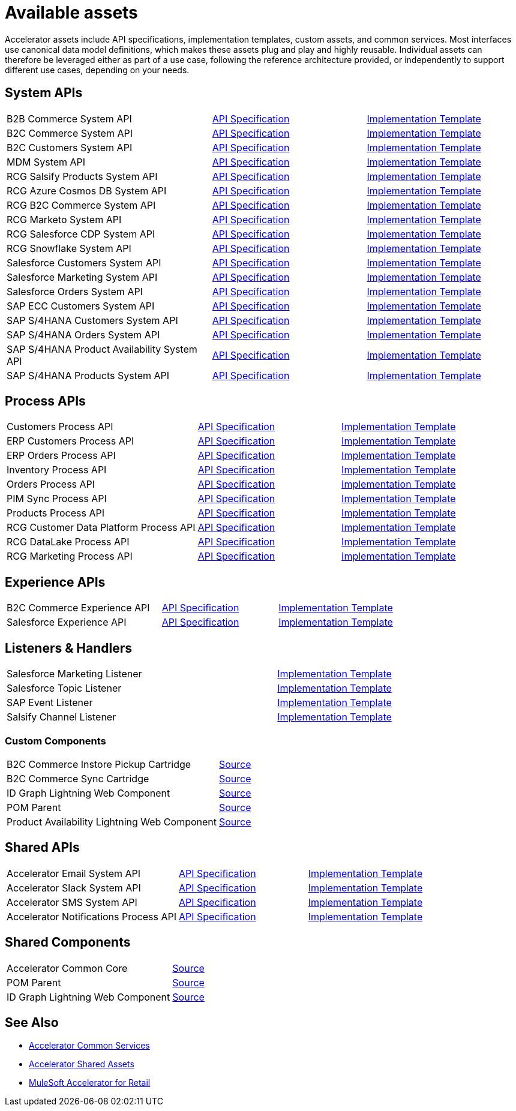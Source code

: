 = Available assets

Accelerator assets include API specifications, implementation templates, custom assets, and common services. Most interfaces use canonical data model definitions, which makes these assets plug and play and highly reusable. Individual assets can therefore be leveraged either as part of a use case, following the reference architecture provided, or independently to support different use cases, depending on your needs.

== System APIs

[cols="40,30,30",width=100%]
|===
| B2B Commerce System API
| https://anypoint.mulesoft.com/exchange/2cc3c2c9-ddd3-4582-bdcc-b510f30065a7/rcg-b2b-commerce-sys-api-spec/[API Specification]
| https://anypoint.mulesoft.com/exchange/2cc3c2c9-ddd3-4582-bdcc-b510f30065a7/rcg-b2b-commerce-sys-api/[Implementation Template]

| B2C Commerce System API
| https://anypoint.mulesoft.com/exchange/2cc3c2c9-ddd3-4582-bdcc-b510f30065a7/rcg-b2c-commerce-sys-api-spec/[API Specification]
| https://anypoint.mulesoft.com/exchange/2cc3c2c9-ddd3-4582-bdcc-b510f30065a7/rcg-b2c-commerce-sys-api[Implementation Template]

| B2C Customers System API
| https://anypoint.mulesoft.com/exchange/2cc3c2c9-ddd3-4582-bdcc-b510f30065a7/rcg-b2c-customers-sys-api-spec/[API Specification]
| https://anypoint.mulesoft.com/exchange/2cc3c2c9-ddd3-4582-bdcc-b510f30065a7/rcg-b2c-customers-sys-api/[Implementation Template]

| MDM System API
| https://anypoint.mulesoft.com/exchange/2cc3c2c9-ddd3-4582-bdcc-b510f30065a7/rcg-mdm-sys-api-spec/[API Specification]
| https://anypoint.mulesoft.com/exchange/2cc3c2c9-ddd3-4582-bdcc-b510f30065a7/rcg-mdm-sys-api/[Implementation Template]

| RCG Salsify Products System API
| https://anypoint.mulesoft.com/exchange/2cc3c2c9-ddd3-4582-bdcc-b510f30065a7/rcg-salsify-products-sys-api-spec/[API Specification]
| https://anypoint.mulesoft.com/exchange/2cc3c2c9-ddd3-4582-bdcc-b510f30065a7/rcg-salsify-products-sys-api/[Implementation Template]

| RCG Azure Cosmos DB System API
| https://anypoint.mulesoft.com/exchange/2cc3c2c9-ddd3-4582-bdcc-b510f30065a7/rcg-azure-sys-api-spec/[API Specification]
| https://anypoint.mulesoft.com/exchange/2cc3c2c9-ddd3-4582-bdcc-b510f30065a7/rcg-azure-sys-api/[Implementation Template]

| RCG B2C Commerce System API
| https://anypoint.mulesoft.com/exchange/2cc3c2c9-ddd3-4582-bdcc-b510f30065a7/rcg-b2c-commerce-sys-api-spec/[API Specification]
| https://anypoint.mulesoft.com/exchange/2cc3c2c9-ddd3-4582-bdcc-b510f30065a7/rcg-b2c-commerce-sys-api/[Implementation Template]

| RCG Marketo System API
| https://anypoint.mulesoft.com/exchange/2cc3c2c9-ddd3-4582-bdcc-b510f30065a7/rcg-marketo-system-api-spec/[API Specification]
| https://anypoint.mulesoft.com/exchange/2cc3c2c9-ddd3-4582-bdcc-b510f30065a7/rcg-marketo-system-api/[Implementation Template]

| RCG Salesforce CDP System API
| https://anypoint.mulesoft.com/exchange/2cc3c2c9-ddd3-4582-bdcc-b510f30065a7/rcg-salesforce-cdp-sys-api-spec/[API Specification]
| https://anypoint.mulesoft.com/exchange/2cc3c2c9-ddd3-4582-bdcc-b510f30065a7/rcg-salesforce-cdp-sys-api/[Implementation Template]

| RCG Snowflake System API
| https://anypoint.mulesoft.com/exchange/2cc3c2c9-ddd3-4582-bdcc-b510f30065a7/rcg-snowflake-sys-api-spec/[API Specification]
| https://anypoint.mulesoft.com/exchange/2cc3c2c9-ddd3-4582-bdcc-b510f30065a7/rcg-snowflake-sys-api/[Implementation Template]

| Salesforce Customers System API
| https://anypoint.mulesoft.com/exchange/2cc3c2c9-ddd3-4582-bdcc-b510f30065a7/rcg-salesforce-customers-sys-api-spec/[API Specification]
| https://anypoint.mulesoft.com/exchange/2cc3c2c9-ddd3-4582-bdcc-b510f30065a7/rcg-salesforce-customers-sys-api/[Implementation Template]

| Salesforce Marketing System API
| https://anypoint.mulesoft.com/exchange/2cc3c2c9-ddd3-4582-bdcc-b510f30065a7/rcg-salesforce-marketing-sys-api-spec/[API Specification]
| https://anypoint.mulesoft.com/exchange/2cc3c2c9-ddd3-4582-bdcc-b510f30065a7/rcg-salesforce-marketing-sys-api/[Implementation Template]

| Salesforce Orders System API
| https://anypoint.mulesoft.com/exchange/2cc3c2c9-ddd3-4582-bdcc-b510f30065a7/rcg-salesforce-orders-sys-api-spec/[API Specification]
| https://anypoint.mulesoft.com/exchange/2cc3c2c9-ddd3-4582-bdcc-b510f30065a7/rcg-salesforce-orders-sys-api/[Implementation Template]

| SAP ECC Customers System API
| https://anypoint.mulesoft.com/exchange/2cc3c2c9-ddd3-4582-bdcc-b510f30065a7/rcg-sapecc-customers-sys-api-spec/[API Specification]
| https://anypoint.mulesoft.com/exchange/2cc3c2c9-ddd3-4582-bdcc-b510f30065a7/rcg-sapecc-customers-sys-api/[Implementation Template]

| SAP S/4HANA Customers System API
| https://anypoint.mulesoft.com/exchange/2cc3c2c9-ddd3-4582-bdcc-b510f30065a7/rcg-saphana-customers-sys-api-spec/[API Specification]
| https://anypoint.mulesoft.com/exchange/2cc3c2c9-ddd3-4582-bdcc-b510f30065a7/rcg-saphana-customers-sys-api/[Implementation Template]

| SAP S/4HANA Orders System API
| https://anypoint.mulesoft.com/exchange/05ccff16-2d51-4e93-b543-f7e7a27faf55/accelerator-saphana-orders-sys-api/[API Specification]
| https://anypoint.mulesoft.com/exchange/2cc3c2c9-ddd3-4582-bdcc-b510f30065a7/rcg-saphana-orders-sys-api/[Implementation Template]

| SAP S/4HANA Product Availability System API
| https://anypoint.mulesoft.com/exchange/05ccff16-2d51-4e93-b543-f7e7a27faf55/accelerator-saphana-productavailability-sys-api/[API Specification]
| https://anypoint.mulesoft.com/exchange/05ccff16-2d51-4e93-b543-f7e7a27faf55/accel-saphana-productavailability-sys-api/[Implementation Template]

| SAP S/4HANA Products System API
| https://anypoint.mulesoft.com/exchange/2cc3c2c9-ddd3-4582-bdcc-b510f30065a7/rcg-saphana-products-sys-api-spec/[API Specification]
| https://anypoint.mulesoft.com/exchange/2cc3c2c9-ddd3-4582-bdcc-b510f30065a7/rcg-saphana-products-sys-api/[Implementation Template]
|===

== Process APIs

[cols="40,30,30",width=100%]
|===
| Customers Process API
| https://anypoint.mulesoft.com/exchange/2cc3c2c9-ddd3-4582-bdcc-b510f30065a7/rcg-customers-prc-api-spec/[API Specification]
| https://anypoint.mulesoft.com/exchange/2cc3c2c9-ddd3-4582-bdcc-b510f30065a7/rcg-customers-prc-api/[Implementation Template]

| ERP Customers Process API
| https://anypoint.mulesoft.com/exchange/2cc3c2c9-ddd3-4582-bdcc-b510f30065a7/rcg-erp-customers-prc-api-spec/[API Specification]
| https://anypoint.mulesoft.com/exchange/2cc3c2c9-ddd3-4582-bdcc-b510f30065a7/rcg-erp-customers-prc-api/[Implementation Template]

| ERP Orders Process API
| https://anypoint.mulesoft.com/exchange/2cc3c2c9-ddd3-4582-bdcc-b510f30065a7/rcg-erp-orders-prc-api-spec/[API Specification]
| https://anypoint.mulesoft.com/exchange/2cc3c2c9-ddd3-4582-bdcc-b510f30065a7/rcg-erp-orders-prc-api/[Implementation Template]

| Inventory Process API
| https://anypoint.mulesoft.com/exchange/2cc3c2c9-ddd3-4582-bdcc-b510f30065a7/rcg-inventory-prc-api-spec/[API Specification]
| https://anypoint.mulesoft.com/exchange/2cc3c2c9-ddd3-4582-bdcc-b510f30065a7/rcg-inventory-prc-api/[Implementation Template]

| Orders Process API
| https://anypoint.mulesoft.com/exchange/2cc3c2c9-ddd3-4582-bdcc-b510f30065a7/rcg-orders-prc-api-spec/[API Specification]
| https://anypoint.mulesoft.com/exchange/2cc3c2c9-ddd3-4582-bdcc-b510f30065a7/rcg-orders-prc-api/[Implementation Template]

| PIM Sync Process API
| https://anypoint.mulesoft.com/exchange/2cc3c2c9-ddd3-4582-bdcc-b510f30065a7/rcg-pim-sync-prc-api-spec/[API Specification]
| https://anypoint.mulesoft.com/exchange/2cc3c2c9-ddd3-4582-bdcc-b510f30065a7/rcg-pim-sync-prc-api/[Implementation Template]

| Products Process API
| https://anypoint.mulesoft.com/exchange/2cc3c2c9-ddd3-4582-bdcc-b510f30065a7/rcg-products-prc-api-spec/[API Specification]
| https://anypoint.mulesoft.com/exchange/2cc3c2c9-ddd3-4582-bdcc-b510f30065a7/rcg-products-prc-api/[Implementation Template]

| RCG Customer Data Platform Process API
| https://anypoint.mulesoft.com/exchange/2cc3c2c9-ddd3-4582-bdcc-b510f30065a7/rcg-cdp-prc-api-spec/[API Specification]
| https://anypoint.mulesoft.com/exchange/2cc3c2c9-ddd3-4582-bdcc-b510f30065a7/rcg-cdp-prc-api/[Implementation Template]

| RCG DataLake Process API
| https://anypoint.mulesoft.com/exchange/2cc3c2c9-ddd3-4582-bdcc-b510f30065a7/rcg-datalake-prc-api-spec/[API Specification]
| https://anypoint.mulesoft.com/exchange/2cc3c2c9-ddd3-4582-bdcc-b510f30065a7/rcg-datalake-prc-api/[Implementation Template]

| RCG Marketing Process API
| https://anypoint.mulesoft.com/exchange/2cc3c2c9-ddd3-4582-bdcc-b510f30065a7/rcg-marketing-prc-api-spec/[API Specification]
| https://anypoint.mulesoft.com/exchange/2cc3c2c9-ddd3-4582-bdcc-b510f30065a7/rcg-marketing-prc-api/[Implementation Template]
|===

== Experience APIs

[cols="40,30,30",width=100%]
|===
| B2C Commerce Experience API
| https://anypoint.mulesoft.com/exchange/2cc3c2c9-ddd3-4582-bdcc-b510f30065a7/rcg-b2c-commerce-exp-api-spec/[API Specification]
| https://anypoint.mulesoft.com/exchange/2cc3c2c9-ddd3-4582-bdcc-b510f30065a7/rcg-b2c-commerce-exp-api[Implementation Template]

| Salesforce Experience API
| https://anypoint.mulesoft.com/exchange/2cc3c2c9-ddd3-4582-bdcc-b510f30065a7/rcg-salesforce-exp-api-spec/[API Specification]
| https://anypoint.mulesoft.com/exchange/2cc3c2c9-ddd3-4582-bdcc-b510f30065a7/rcg-salesforce-exp-api/[Implementation Template]
|===

== Listeners & Handlers

[cols="70,30",width=100%]
|===
| Salesforce Marketing Listener
| https://anypoint.mulesoft.com/exchange/2cc3c2c9-ddd3-4582-bdcc-b510f30065a7/rcg-salesforce-marketing-listener/[Implementation Template]

| Salesforce Topic Listener
| https://anypoint.mulesoft.com/exchange/2cc3c2c9-ddd3-4582-bdcc-b510f30065a7/rcg-salesforce-topic-listener/[Implementation Template]

| SAP Event Listener
| https://anypoint.mulesoft.com/exchange/2cc3c2c9-ddd3-4582-bdcc-b510f30065a7/rcg-sap-event-listener/[Implementation Template]

| Salsify Channel Listener
| https://anypoint.mulesoft.com/exchange/2cc3c2c9-ddd3-4582-bdcc-b510f30065a7/rcg-salsify-channel-listener/[Implementation Template]
|===

=== Custom Components

[cols="70,30",width=100%]
|===
| B2C Commerce Instore Pickup Cartridge
| https://anypoint.mulesoft.com/exchange/2cc3c2c9-ddd3-4582-bdcc-b510f30065a7/rcg-b2c-commerce-instore-pickup-cartridge-src/[Source]

| B2C Commerce Sync Cartridge
| https://anypoint.mulesoft.com/exchange/2cc3c2c9-ddd3-4582-bdcc-b510f30065a7/rcg-b2c-commerce-sync-cartridge-src/[Source]

| ID Graph Lightning Web Component
| https://anypoint.mulesoft.com/exchange/997d5e99-287f-4f68-bc95-ed435d7c5797/accelerator-idgraph-lwc-src[Source]

| POM Parent
| https://anypoint.mulesoft.com/exchange/997d5e99-287f-4f68-bc95-ed435d7c5797/accelerator-pom-parent-src/[Source]

| Product Availability Lightning Web Component
| https://anypoint.mulesoft.com/exchange/2cc3c2c9-ddd3-4582-bdcc-b510f30065a7/accelerator-productavailability-lwc-src/[Source]
|===

== Shared APIs

[cols="40,30,30",width=100%]
|===
| Accelerator Email System API | https://anypoint.mulesoft.com/exchange/org.mule.examples/accel-email-sys-api-spec[API Specification^] | https://anypoint.mulesoft.com/exchange/org.mule.examples/accel-email-sys-api[Implementation Template^]
| Accelerator Slack System API | https://anypoint.mulesoft.com/exchange/org.mule.examples/accel-slack-sys-api-spec[API Specification^] | https://anypoint.mulesoft.com/exchange/org.mule.examples/accel-slack-sys-api[Implementation Template^]
| Accelerator SMS System API | https://anypoint.mulesoft.com/exchange/org.mule.examples/accel-sms-sys-api-spec[API Specification^] | https://anypoint.mulesoft.com/exchange/org.mule.examples/accel-sms-sys-api[Implementation Template^]
| Accelerator Notifications Process API | https://anypoint.mulesoft.com/exchange/org.mule.examples/accel-notifications-prc-api/-spec[API Specification^] | https://anypoint.mulesoft.com/exchange/org.mule.examples/accel-notifications-prc-api/[Implementation Template^]
|===

== Shared Components

[cols="70,30",width=100%]
|===
| Accelerator Common Core
| https://anypoint.mulesoft.com/exchange/997d5e99-287f-4f68-bc95-ed435d7c5797/accelerator-common-core-src/[Source]

| POM Parent
| https://anypoint.mulesoft.com/exchange/997d5e99-287f-4f68-bc95-ed435d7c5797/accelerator-pom-parent-src/[Source]

| ID Graph Lightning Web Component
| https://anypoint.mulesoft.com/exchange/997d5e99-287f-4f68-bc95-ed435d7c5797/accelerator-idgraph-lwc-src/[Source]
|===

== See Also

* xref:accelerators::common-services.adoc[Accelerator Common Services]
* xref:accelerators::shared-assets.adoc[Accelerator Shared Assets]
* xref:index.adoc[MuleSoft Accelerator for Retail]
